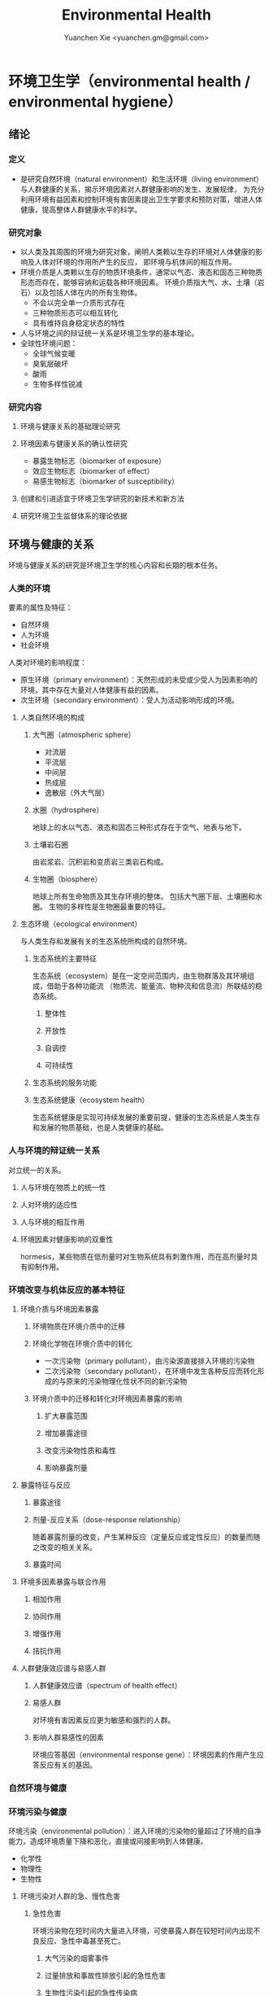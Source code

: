 #+TITLE: Environmental Health
#+AUTHOR: Yuanchen Xie <yuanchen.gm@gmail.com>
#+STARTUP: content
#+STARTUP: indent
* 环境卫生学（environmental health / environmental hygiene）
** 绪论
*** 定义
- 是研究自然环境（natural environment）和生活环境（living environment）与人群健康的关系，揭示环境因素对人群健康影响的发生、发展规律，
  为充分利用环境有益因素和控制环境有害因素提出卫生学要求和预防对策，增进人体健康，提高整体人群健康水平的科学。
*** 研究对象
- 以人类及其周围的环境为研究对象，阐明人类赖以生存的环境对人体健康的影响及人体对环境的作用所产生的反应， 即环境与机体间的相互作用。
- 环境介质是人类赖以生存的物质环境条件，通常以气态、液态和固态三种物质形态而存在，能够容纳和运载各种环境因素。
  环境介质指大气、水、土壤（岩石）以及包括人体在内的所有生物体。
  + 不会以完全单一介质形式存在
  + 三种物质形态可以相互转化
  + 具有维持自身稳定状态的特性
- 人与环境之间的辩证统一关系是环境卫生学的基本理论。
- 全球性环境问题：
  + 全球气候变暖
  + 臭氧层破坏
  + 酸雨
  + 生物多样性锐减
*** 研究内容
**** 环境与健康关系的基础理论研究
**** 环境因素与健康关系的确认性研究
- 暴露生物标志（biomarker of exposure）
- 效应生物标志（biomarker of effect）
- 易感生物标志（biomarker of susceptibility）
**** 创建和引进适宜于环境卫生学研究的新技术和新方法
**** 研究环境卫生监督体系的理论依据
** 环境与健康的关系
环境与健康关系的研究是环境卫生学的核心内容和长期的根本任务。
*** 人类的环境
要素的属性及特征：
- 自然环境
- 人为环境
- 社会环境
人类对环境的影响程度：
- 原生环境（primary environment）：天然形成的未受或少受人为因素影响的环境，其中存在大量对人体健康有益的因素。
- 次生环境（secondary environment）：受人为活动影响形成的环境。
**** 人类自然环境的构成
***** 大气圈（atmospheric sphere）
- 对流层
- 平流层
- 中间层
- 热成层
- 逸散层（外大气层）
***** 水圈（hydrosphere）
地球上的水以气态、液态和固态三种形式存在于空气、地表与地下。
***** 土壤岩石圈
由岩浆岩、沉积岩和变质岩三类岩石构成。
***** 生物圈（biosphere）
地球上所有生命物质及其生存环境的整体。
包括大气圈下层、土壤圈和水圈。
生物的多样性是生物圈最重要的特征。
**** 生态环境（ecological environment）
与人类生存和发展有关的生态系统所构成的自然环境。
***** 生态系统的主要特征
生态系统（ecosystem）是在一定空间范围内，由生物群落及其环境组成，借助于各种功能流
（物质流、能量流、物种流和信息流）所联结的稳态系统。
****** 整体性
****** 开放性
****** 自调控
****** 可持续性
***** 生态系统的服务功能
***** 生态系统健康（ecosystem health）
生态系统健康是实现可持续发展的重要前提，健康的生态系统是人类生存和发展的物质基础，也是人类健康的基础。
*** 人与环境的辩证统一关系
对立统一的关系。
**** 人与环境在物质上的统一性
**** 人对环境的适应性
**** 人与环境的相互作用
**** 环境因素对健康影响的双重性
hormesis，某些物质在低剂量时对生物系统具有刺激作用，而在高剂量时具有抑制作用。
*** 环境改变与机体反应的基本特征
**** 环境介质与环境因素暴露
***** 环境物质在环境介质中的迁移
***** 环境化学物在环境介质中的转化
- 一次污染物（primary pollutant），由污染源直接排入环境的污染物
- 二次污染物（secondary pollutant），在环境中发生各种反应而转化形成的与原来的污染物理化性状不同的新污染物
***** 环境介质中的迁移和转化对环境因素暴露的影响
****** 扩大暴露范围
****** 增加暴露途径
****** 改变污染物性质和毒性
****** 影响暴露剂量
**** 暴露特征与反应
***** 暴露途径
***** 剂量-反应关系（dose-response relationship）
随着暴露剂量的改变，产生某种反应（定量反应或定性反应）的数量而随之改变的相关关系。
***** 暴露时间
**** 环境多因素暴露与联合作用
***** 相加作用
***** 协同作用
***** 增强作用
***** 拮抗作用
**** 人群健康效应谱与易感人群
***** 人群健康效应谱（spectrum of health effect）
***** 易感人群
对环境有害因素反应更为敏感和强烈的人群。
***** 影响人群易感性的因素
环境应答基因（environmental response gene）：环境因素的作用产生应答反应有关的基因。
*** 自然环境与健康
*** 环境污染与健康
环境污染（environmental pollution）：进入环境的污染物的量超过了环境的自净能力，造成环境质量下降和恶化，直接或间接影响到人体健康。
- 化学性
- 物理性
- 生物性
**** 环境污染对人群的急、慢性危害
***** 急性危害
环境污染物在短时间内大量进入环境，可使暴露人群在较短时间内出现不良反应、急性中毒甚至死亡。
****** 大气污染的烟雾事件
****** 过量排放和事故性排放引起的急性危害
****** 生物性污染引起的急性传染病
***** 慢性危害
环境中有害物质以低浓度、长时间反复作用于机体所产生的危害。
**** 环境污染与致癌危害
***** 致癌物的分类及环境化学致癌物
****** 1 类，对人致癌（carcinogenic to humans）
****** 2A 类，对人很可能致癌（probably carcinogenic to humans）
****** 2B 类，对人可能致癌（possibly carcinogenic to humans）
****** 3 类，对人的致癌性尚无法分类（unclassifiable as to carcinogenicity to humans）
****** 4 类，对人很可能不致癌（probably not carcinogenic to humans）
***** 空气污染与肺癌
***** 水污染与肿瘤
**** 环境污染与致畸危害
**** 环境内分泌干扰物危害
环境内分泌干扰物（environmental endocrine disrupting chemicals, EDCs），是指具有类似激素作用，干扰内分泌功能，从而对机体或后代引起有害的健康效应的一类外源性物质。
*** 环境与健康关系的研究方法
**** 环境流行病学（environmental epidemiology）
***** 环境暴露与健康效应的测量
****** 暴露测量
******* 环境暴露测量
测定人群接触的环境介质中某种环境因素的浓度或含量，根据人体接触的特征，估计个体的暴露水平。
******* 内暴露剂量测量
过去一段时间内机体已吸收入体内的污染物量。通过测定生物材料中污染物或其代谢产物的含量来确定。
******* 生物有效剂量测量
最终到达器官、组织、细胞、亚细胞或分子等靶部位或替代性靶部位的污染物量。
****** 健康效应测量
****** 暴露与健康效应关系评价
***** 生物标志与环境流行病学
生物标志（biomarker / biological marker），是生物体内发生的与发病机制有关联的关键事件的指示物。
是机体由于接触各种环境因子所引起机体器官、细胞、亚细胞的生化、生理、免疫和遗传等任何可测定的改变。
- 暴露生物标志（biomarker of exposure）
- 效应生物标志（biomarker of effect）
- 易感生物标志（biomarker of susceptibility）
**** 环境毒理学（environmental toxicology）
*** 健康危险度评价（health risk assessment, HRA）
按一定的准则，对有害环境因素作用于人群的有害健康效应进行综合定性、定量评价的过程。
**** 健康危险度评价的基本内容和方法
***** 危害鉴定（hazard identification）
***** 剂量-反应关系的评定（dose-response assessment）
健康危险度评价的核心。
***** 暴露评价（exposure assessment）
***** 危险度特征分析（risk characterization）
**** 健康危险度评价的应用
** 大气卫生
*** 大气的特征及其卫生学意义
**** 大气的结构
***** 对流层（troposphere）
****** 气温随着高度的增加而降低
****** 空气具有强烈的对流运动
***** 平流层（stratosphere）
***** 中间层
***** 热成层
***** 逸散层
**** 大气的组成
***** 干洁空气
***** 水汽
***** 气溶胶（aerosol）
悬浮在气体中的固体或液体颗粒。
**** 大气的物理性状
***** 太阳辐射（solar radiation）
***** 气象因素
***** 空气离子（air ion）
大气中带电荷的物质统称空气离子。
根据空气离子的大小以及运动速度对其分类，近地表大气中存在的空气离子有轻离子（light ion）和重离子（heavy ion）两类。
轻离子与空气中的悬浮颗粒或水滴结合，形成重离子。
空气中重离子数与轻离子数之比<50 时，则空气较为清洁。
*** 大气污染及大气污染物的转归
**** 大气污染的来源
***** 工农业生产
****** 燃料的燃烧
大气污染的主要来源。
****** 工业生产过程的排放
***** 生活炉灶和采暖锅炉
***** 交通运输
***** 其他
**** 大气污染的种类
***** 按其属性
化学污染物种类最多、污染范围最广。
****** 物理性
****** 化学性
****** 生物性
***** 根据存在状态
****** 气态污染物
******* 气体
某些物质在常温、常压下形成的气态形式。
******* 蒸汽
某些固态或液态物质受热后，引起固体升华或液体挥发而形成的气态物质。
****** 大气颗粒物（particulate matter）
粒径是大气颗粒物最重要的性质。
实际工作中常使用空气动力学直径（Dp）来表示大气颗粒物的大小。
******* 总悬浮颗粒物（total suspended particulates, TSP）
粒径≤100μm 的颗粒物。
******* 可吸入颗粒物（inhalable particle, IP; PM_10）
空气动力学直径≤10μm 的颗粒物，能进入人体呼吸道。
******* 细颗粒物（fine particle; fine particulate matter, PM_2.5）
空气动力学直径≤2.5μm 的细颗粒物，滞留在终末细支气管和肺泡中。
******* 超细颗粒物（ultrafine particle; ultrafine particulate matter, PM_0.1）
空气动力学直径≤0.1μm 的大气颗粒物，多为二次污染物。
***** 按形成过程
****** 一次污染物（primary pollutant）
****** 二次污染物（secondary pollutant）
理化性质不同于一次污染物的新的污染物。
**** 影响大气中污染物浓度的因素
***** 污染源的排放情况
****** 排放量
决定大气污染程度的最基本的因素。
****** 与污染源的距离
有害气体的烟波着陆点是烟囱有效排出高度的 10~20 倍。
烟波着陆点和烟囱之间的区域常没有明显的污染。
****** 排出高度
污染源下风侧的污染物最高浓度与烟波的有效排出高度的平方呈反比。
***** 气象因素
****** 风和湍流
污染物浓度与风速呈反比。
湍流运动使气体充分混合，有利于污染物的稀释和扩散。
****** 温度层结
******* 气温的垂直分布
对流层内气温是随高度的增加而逐渐降低的。
大气温度垂直递减率 γ=0.65℃。
******* 逆温的类型
******* 大气稳定度（atmospheric stability）
气块干绝热垂直递减率 γ_d=0.986℃。
******** 波浪型
******** 锥型
******** 扇型
******** 上扬型
******** 熏烟型
****** 气压
****** 气湿
气湿大时，大气中的颗粒物质因吸收更多的水分使重量增加，运动速度减慢。
***** 地形
**** 大气污染物的转归
***** 自净
****** 扩散和沉降
****** 发生氧化和中和反应
****** 被植物吸附和吸收
***** 转移
***** 形成二次污染和二次污染物
*** 大气污染对人体健康的影响
**** 大气污染进入人体的途径
**** 大气污染对健康的直接危害
***** 急性危害
****** 烟雾事件
煤烟型烟雾事件与光化学型烟雾事件发生条件的比较
|            | 煤烟型烟雾事件                         | 光化学型烟雾事件                                 |
|------------+----------------------------------------+--------------------------------------------------|
| 污染来源   | 煤和石油制品燃烧                       | 石油制品燃烧                                     |
| 主要污染物 | 颗粒物、SO_2、硫酸雾                   | VOCs、NO_x、O_3、SO_2、CO、PANs                  |
| 发生季节   | 冬季                                   | 夏秋季                                           |
| 发生时间   | 早晨                                   | 中午或午后                                       |
| 气象条件   | 气温低、气压高、风速很低、湿度高、有雾 | 气温高、风速很低、湿度较低、天气晴朗、紫外线强烈 |
| 逆温类型   | 辐射逆温                               | 下沉逆温                                         |
| 地理条件   | 河谷或盆地易发生                       | 南北纬度 60°以下地区易发生                       |
| 症状       | 咳嗽、喉痛、胸痛、呼吸困难，           | 眼睛红肿流泪、咽喉痛、咳嗽、喘息、呼吸困难、     |
|            | 伴有恶心、呕吐、发绀等，               | 头痛、胸痛、疲劳感和皮肤潮红等，                 |
|            | 死亡原因多为支气管炎、肺炎和心脏病     | 严重者可出现心肺功能障碍或衰竭                   |
| 易感人群   | 老年人、婴幼儿以及心、肺疾病患者       | 心、肺疾病患者                                          |
******* 煤烟型烟雾（coal smog）事件
燃煤产生的大量污染物排入大气，在不良气象条件下不能充分扩散所致。
******* 光化学型烟雾（photochemical smog）事件
汽车尾气中的氮氧化物（NO_x）和挥发性有机物（VOCs）在日光紫外线的照射下，经过一系列的光化学反应生成的刺激性很强的浅蓝色烟雾所致。
臭氧约占 90%以上。
****** 事故性排放引发的急性中毒事件
***** 慢性影响
慢性阻塞性肺疾患（chronic obstructive pulmonary disease, COPD）
***** 心血管疾病
***** 肺癌
**** 大气污染对健康的间接危害
*** 大气中主要污染物对人体健康的影响
**** 二氧化硫
**** 颗粒物
**** 氮氧化物
**** 一氧化碳（carbon monoxide, CO）
**** 臭氧（ozone, O_3）
**** 铅（lead）
**** 多环芳烃
*** 大气质量标准
**** 基准与标准的比较
|            | 基准                                                   | 标准                                             |
|------------+--------------------------------------------------------+--------------------------------------------------|
| 定义       | 根据环境中有害物质和机体之间的剂量-反应关系，          | 以保护人群健康为直接目的，对环境中有害因素       |
|            | 考虑敏感人群和暴露时间而确定的                         | 提出的限量要求以及实现这些要求所规定的相应措施。 |
|            | 对健康不会产生直接或间接有害影响的相对安全剂量（浓度） | 它是评价环境污染对人群健康危害的尺度             |
| 二者的关系 | 标准的科学依据                                         | 基准内容的实际体现                                        |
| 法律效力       | 无                                                      | 有                                                         |
**** 制订原则
***** 不引起急性或慢性中毒及潜在的远期危害
***** 对主观感觉无不良影响
***** 应对人体健康无间接危害
***** 选用最敏感指标
***** 经济合理和技术可行
**** 制订方法
**** 我国的大气质量标准
1 小时平均浓度限值：任何 1 小时内平均浓度的最高容许值。
日平均浓度限值：任何一日平均浓度的最高容许值。
*** 大气污染对健康影响的调查和监测
**** 污染源的调查
***** 点源污染
***** 面源污染
***** 线源污染
**** 污染状况的监测
***** 采样点的选择
****** 点源污染监测
******* 四周布点
******* 扇型布点
******* 捕捉烟波布点
****** 面源污染监测
******* 按城市功能分区布点
******* 几何状布点
******* 根据污染源和人口分布以及城市地形地貌等因素设置采样点
****** 线源污染监测
***** 采样时间
***** 监测指标
***** 采样记录
***** 监测结果的分析与评价
**** 人群健康调查
*** 大气卫生防护措施
**** 规划措施
***** 合理安排工业布局，调整工业结构
将工业区配置在当地最小风向频率的上风侧。
***** 完善城市绿化系统
***** 加强居住区内局部污染源的管理
**** 工艺和防护措施
*** 大气卫生监督和管理
**** 预防性卫生监督
**** 经常性卫生监督
** 水体卫生
*** 水资源的种类及其卫生学特征
天然水所含物质可分为：
- 溶解性物质
- 胶体物质
- 悬浮物质
**** 降水（precipitation）
雨、雪、雹水，水质较好、矿物质含量较低，但水量无保证。
**** 地表水（surface water）
以降水为主要补充来源。一般较软，含盐量较少。
**** 地下水（underground water）
***** 浅层地下水
水质物理性状较好，细菌数较地表水少。
***** 深层地下水
水质透明无色，水温恒定，细菌数很少，但盐类含量高，硬度大。
***** 泉水（spring water）
*** 水质的性状和评价指标
**** 物理性状指标
***** 水温
***** 色
***** 臭和味
***** 浑浊度（turbidity）
**** 化学性状指标
***** pH 值
天然水一般在 7.2~8.5 之间。
***** 总固体（total solid）
***** 硬度（hardness of water）
***** 含氮化合物
包括有机氮、蛋白氮、氨氮、亚硝酸盐氮和硝酸盐氮。
- 有机氮和蛋白氮显著增高时，水体新近受到明显的有机性污染
- 水中氨氮增高时，新近可能有人畜粪便污染
- 亚硝酸盐含量高，无机化过程尚未完成，污染危害仍然存在
- 硝酸盐氮含量高而氨氮、亚硝酸盐氮含量不高，过去曾受有机污染，现已完成自净过程
- 氨氮、亚硝酸盐氮、硝酸盐氮均增高，过去和新近均有污染，或过去受污染，目前自净刚在进行
***** 溶解氧（dissolved oxygen, DO）
评价水体受有机物污染及其自净程度的间接指标。
***** 化学耗氧量（chemical oxygen demand, COD）
有机物含量的间接指标，代表水体中可被氧化的有机物和还原性无机物的总量。
***** 生化需氧量（biochemical oxygen demand, BOD）
评价水体污染状况的一项重要指标。
***** 氧化物
***** 硫酸盐
***** 总有机碳（total organic carbon, TOC）和总需氧量（total oxygen demand, TOD）
***** 有害物质
**** 微生物学性状指标
*** 水体的污染源和污染物
水体污染（water pollution）是指人类活动排放的污染物进入水体，其数量超过了水体的自净能力，使水和水体底质的
理化特性和水环境中的生物特性、组成等发生改变，从而影响水的使用价值，造成水质恶化，乃至危害人体健康或破坏生态环境的现象。
**** 水体污染的主要来源
***** 工业废水（industrial wastewater）
***** 生活污水（domestic sewage）
***** 农业污水
***** 其他
**** 水体污染物
***** 物理性污染物
***** 化学性污染物
***** 生物性污染物
*** 水体的污染、自净和污染物的转归
**** 各种水体的污染特点
***** 河流
***** 湖泊、水库
水体富营养化（entrophication），湖泊、水库水接纳过多含磷、氮的污水时，使藻类等浮游生物大量繁殖。
在淡水中时称水华（water bloom），发生在海湾时叫赤潮（red tide）。
***** 地下水
***** 海洋
**** 水体污染的自净及其机制
***** 水体污染的自净作用
水体自净（self-purification）是指水体受污染后，污染物在水体的物理、化学和生物学作用下，使污染成分不断稀释、扩散、分解破坏或沉入水底，
水中污染物浓度逐渐降低，水质最终又恢复到污染前的状况。
****** 易被氧化的有机物进行的化学氧化分解
****** 生物化学氧化分解
****** 含氮有机物的硝化过程
***** 水体自净过程的特征
***** 水体自净的机制
****** 物理净化
****** 化学净化
****** 生物净化
在地表水中最为重要且最为活跃。
***** 水体污染物的转归
****** 污染物的迁移
生物富集作用（bioenrichment）是指某些生物不断从环境中摄取浓度极低的污染物，在体内逐渐聚集，
使该物质在生物体内达到相当高、甚至引起其他生物（或人）中毒的浓度。
生物放大作用（biomagnification）是由于各级生物个体的生物富集作用，使高位营养级生物体内污染物浓度大大高于低位营养级生物的现象。
****** 污染物的转化
****** DDT 在水生食物链中的迁移和转归分析
*** 水体污染的危害
*** 水环境标准
**** 原则
***** 防止通过地表水传播疾病
***** 防止通过地表水引起急性或慢性中毒及远期危害
***** 保证地表水感官性状良好
***** 保证地表水自净过程能正常进行
**** 五类功能区
*** 水体卫生防护
**** 推行「清洁生产」开展污染源头预防
**** 工业废水的利用与处理
***** 一级处理
从废水中去除漂浮物和大部分悬浮状态的污染物，调节废水 pH 值。
***** 二级处理
去除废水中大量有机污染物。
***** 三级处理
进一步取出二级处理未能去除的污染物。
**** 生活污水的利用与处理
**** 医疗机构污水的处理
*** 水体污染的调查、监测和监督
**** 水体污染的调查
**** 水体污染的监测
***** 江河水系的监测
***** 湖泊、水库的监测
***** 海域的监测
***** 地下水的监测
**** 水体卫生的监督和管理
** 饮用水卫生
*** 饮用水的卫生学意义
*** 饮用水与健康
**** 饮用水污染与疾病
***** 介水传染病（water-borne communicable diseases）
****** 水源一次严重污染后，可呈暴发流行，短期内出现大量病人，多数患者发病日期集中在同一潜伏期内
****** 病例分布范围与供水范围一致
****** 一旦对污染源采取治理措施，并加强饮用水的净化和消毒后，疾病的流行能迅速得到控制
****** 流行病学调查得出受污染途径，细菌学检查有异常改变，并不一定检出
***** 化学性污染中毒
****** 氰化物
****** 硝酸盐
高铁血红蛋白血症（methemoglobinemia），蓝婴综合征（blue baby syndrome）。
**** 饮用水的其他健康问题
***** 饮水氯化消毒副产物与健康危害
****** 氯化消毒副产物（chlorinated disinfection by-prod-ucts）种类
******* 挥发性卤代有机物
******* 非挥发性卤代有机物
****** 减少氯化副产物的措施
采用生物活性炭除去或降低有机前体物的含量；
通过净化措施降低或除去氯化副产物；
改变传统氯化消毒工艺；
采用其他消毒方法。
***** 饮水硬度与健康
***** 藻类及其代谢产物与健康危害
微囊藻毒素。
***** 饮水内分泌干扰物与健康危害
***** 高层建筑二次供水污染与健康问题
*** 生活饮用水标准及用水量标准
**** 制定标准的原则
***** 水质在流行病学上安全（不得含有病原微生物）
***** 化学物质及放射性物质不得危害人体健康
***** 水的感官性状良好
***** 经济技术上的可行性
**** 我国生活饮用水水质标准及其制定依据
***** 常规指标（regular indices）
****** 微生物学指标
******* 总大肠菌群（total coliforms）
每升水中不得超过 3 个，每 100ml 水样中不得检出。
******* 耐热大肠菌群（thermotolerant coliforms）
每 100ml 水样中不得检出。
******* 大肠埃希菌
是否存在粪便污染的重要微生物学指标。
每 100ml 水样中不得检出。
******* 菌落总数
评价水质清洁度和考核净化效果的指标。
限值为 100CFU/ml（CFU 为菌落形成单位）。
****** 毒理指标
****** 感官性状及一般化学指标
****** 放射性指标
****** 饮用水消毒剂常规指标
出厂水中游离氯量不超过 4mg/L，游离氯余量不低于 0.3mg/L。
管网末梢中游离氯余量不应低于 0.05mg/L。
***** 非常规指标
*** 集中式给水（central water supply）
**** 水源选择和卫生防护
***** 水源选择的原则
****** 水量充足
****** 水质良好
****** 便于防护
****** 技术经济合理
***** 水源卫生防护
****** 地表水水源卫生防护
******* 取水点周围半径 100m 的水域内
******* 取水点上游 1000m 至下游 100m 的水域内
******* 以河流为给水水源的集中式供水，严格控制上游污染物排放量
******* 受潮汐影响的河流
******* 作为生活饮用水水源的水库和湖泊
****** 地下水水源卫生防护
**** 取水点和取水设备
**** 水的净化和消毒
***** 混凝沉淀（coagulation precipitation process）
****** 混凝原理
******* 压缩双电层作用
******* 电性中和作用
******* 吸附架桥作用
****** 混凝剂的种类和特性
****** 影响混凝效果的因素
******* 水中微粒的性质和含量
******* 水温
******* 水的 pH 和碱度
******* 水中有机物和溶解盐含量
******* 混凝剂的种类和用量
******* 混凝剂的投加方法、搅拌强度和反应时间等
****** 混凝设备
***** 过滤（filtration）
****** 过滤的净水原理
******* 筛除作用
******* 接触凝聚作用
****** 滤池的类型和工作周期
******* 成熟期
******* 过滤期
******* 清洗期
****** 滤料的卫生学要求
******* 本身无毒
******* 不能被微生物利用和分解
******* 有良好的机械强度
******* 颗粒粒度要均匀
****** 影响过滤效果的因素
******* 滤层厚度和粒径
******* 滤速
******* 进水水质
******* 滤池类型
***** 消毒（disinfection）
杀灭外环境中病原微生物的方法。
****** 氯化消毒（chlorination）
含氯化合物中具有杀菌能力的有效成分成为有效氯，含氯化合物分子团中氯的价数大于 -1 者均为有效氯。
******* 氯化消毒的基本原理
******* 影响氯化消毒效果的因素
******** 加氯量和接触时间
用氯及含氯化合物消毒饮用水时，与水中细菌作用，氧化水中的有机物和还原性无机物，需要的氯的总量为「需氯量」。
在氧化和杀菌后还能剩余一些有效氯，称为「余氯」（residual chlorine）。
******** 水的 pH 值
******** 水温
******** 水的浑浊度
******** 水中微生物的种类和数量
******* 氯化消毒方法
******* 加氯地点和加氯设备
大型水厂一般采用液氯消毒，效果可靠，简便易于控制、成本低。
****** 二氧化氯消毒
具有爆炸性，现场制备，立即使用。
****** 臭氧消毒（O_3, ozone）
是极强的氧化剂。不产生三卤甲烷；需要第二消毒剂。
****** 紫外线消毒
波长 200~295nm 的紫外线具有杀菌作用。波长 254nm 的在外线杀菌作用最强。
***** 饮用水的深度净化
***** 水质的特殊处理
**** 配水管网的卫生要求
**** 供管水人员的卫生要求
人员必须每年进行一次健康检查。
凡患有痢疾（细菌性和阿米巴性）、伤寒、病毒性肝炎、活动性肺结核、化脓性或渗出性皮肤病
及其他有碍生活饮用水卫生的疾病或病原携带者，不得从事供、管水工作。
*** 分散式给水
*** 涉水产品的卫生要求
**** 涉水产品存在的卫生问题
**** 涉水产品的卫生监测和评价
**** 涉水产品的卫生毒理学评价程序
***** 水平Ⅰ
有害物质在饮用水中的浓度<10μg/L
- 基因突变试验（Ames 试验）
- 哺乳动物细胞染色体畸变试验
***** 水平Ⅱ
有害物质在饮用水中浓度在 10μg/L ~ <50μg/L
包括水平Ⅰ全部试验和大鼠 90 天经口毒性试验。
***** 水平Ⅲ
有害物质在饮用水中浓度为 50μg/L ~ <1000μg/L
包括水平Ⅱ全部试验和大鼠致畸试验。
***** 水平Ⅳ
有害物质在饮用水中浓度为≥1000μg/L
包括水平Ⅲ全部试验和大鼠慢性毒性试验。
*** 饮用水卫生的调查、监测和监督
**** 集中式给水
***** 水源卫生调查
***** 水厂调查
***** 水质监测
每一采样点，每月采样检验应不少于 2 次，细菌学指标、浑浊度和肉眼可见物为必检项目。
**** 农村给水
** 土壤卫生
*** 土壤环境特征
**** 土壤的组成
***** 固相
***** 液相
***** 气相
**** 土壤的物理学特征
**** 土壤的化学特征
土壤中的背景值（background level），本底值，是指该地区未受污染的天然土壤中各种元素的含量。
土壤对某污染物的环境容量（environment capacity），是指一定环境单元、一定时间内、在不超过土壤卫生标准的前提下，
土壤对该污染物能够容纳的最大负荷量。
**** 土壤的生物学特征
*** 土壤的污染、自净及污染物的转归
**** 土壤的污染（soil pollution）
***** 基本特点
****** 隐蔽性
****** 积累性与地域性
****** 不可逆转性
****** 治理周期长
***** 土壤污染源
****** 气型污染
****** 水型污染
****** 固体废弃物型污染
**** 土壤的净化作用（soil self-purification）
***** 物理净化作用
***** 化学净化作用
***** 生物净化作用
土壤自净作用中最重要的途径之一。
腐殖质（humus），有机物经过土壤微生物分解后再合成的一种褐色或暗褐色的大分子胶体物质。
**** 污染物的转归
***** 化学农药在土壤中的迁移转化
***** 重金属元素在土壤中的转化
****** 土壤胶体、腐殖质的吸附和螯合作用
****** 土壤 pH 的影响
****** 土壤氧化还原状态的影响
***** 重金属和农药的残留
*** 土壤污染对健康的影响
**** 重金属污染的危害
***** 铊（thallium, Tl）
****** 毛发脱落
****** 周围神经损害
****** 视力下降甚至失明
***** 铬（chromium, Cr）
三价铬是人体的必需微量元素。
**** 农药污染的危害
**** 持久性有机污染物的危害
持久性有机污染物（persistent organic pollutants, POPs）是一类对全球环境和人类健康影响非常巨大的化学物质。
***** 特性
****** 持久性
****** 蓄积性
****** 迁移性
****** 高毒性
**** 生物性污染的危害
*** 土壤质量标准及固体废物控制标准
**** 土壤质量标准
***** 土壤卫生标准
****** 不影响人体健康
****** 不影响土壤自净
***** 土壤环境质量标准
三类
**** 固体废物控制标准
*** 土壤卫生防护
**** 粪便的无害化处理
堆肥法：把粪便和有机垃圾、作物（蒿）杆、叶等按一定比例堆积起来，在一定温度、湿度和微生物的作用下，
分解有机物并产生高温，使病原体死亡并形成大量腐殖质。
**** 城市垃圾的卫生填埋
最常用的垃圾处理方法。
*** 土壤卫生的监督与监测
**** 预防性卫生监督
**** 经常性卫生监督
**** 土壤卫生监测
***** 采样点的选择和采样方法
***** 生物性污染的调查监测
****** 大肠菌值
****** 产气荚膜杆菌值
****** 蛔虫卵数
***** 对居民健康影响
是间接的长期的慢性危害。
** 生物地球化学性疾病（biogeochemical disease）
*** 概述
**** 流行特征
***** 明显的地区性分布
***** 与环境中元素水平相关
***** 相关性可用现代医学理论解释
**** 影响生物地球化学性疾病流行的因素
***** 营养条件
***** 生活习惯
***** 多种元素的联合作用
**** 控制措施
***** 组织措施
***** 技术措施
****** 限制摄入
****** 适量补充
*** 碘缺乏病（iodine deficiency disorders, IDD）
从胚胎发育至成人期由于碘摄入量不足引起的一系列病症。
包括地方性甲状腺肿、地方性克汀病、地方性亚临床克汀病、流产、早产、死产等。
**** 碘在自然界中的分布
还产品中碘含量较高，可达到 100μg/kg 以上，山区水碘低于平原，平原低于沿海。
**** 碘在人体内的代谢
主要来源于食物，甲状腺是富集碘能力最强的组织。
碘的最低生理需要量为每人 75μg/d，供给量为生理需要量的 2 倍。
**** 碘的生理作用
下丘脑-垂体-甲状腺轴
***** 甲状腺的生理作用
****** 促进生长发育
****** 维持正常新陈代谢
****** 影响蛋白质、糖和脂类的代谢
****** 调节水和无机盐
****** 维持神经系统正常功能
****** 其他
**** 碘缺乏病的流行病学特征
***** 流行特征
****** 地区分布
主要流行在山区、丘陵以及远离海洋的内陆。
****** 人群分布
发病年龄一般在青春期，女性早于男性，成年人患病率，女性高于男性。
****** 时间趋势
***** 影响碘缺乏病流行的因素
****** 自然地理因素
****** 水碘含量
****** 协同作用
****** 经济状况
****** 营养不良
***** 病区划分标准
尿碘中位数低于 100μg/L；水碘低于 10μg/L。
**** 地方性甲状腺肿（endemic goiter）
***** 发病原因
****** 缺碘
是引起本病流行的主要原因。
碘摄入量低于 40μg/d 或水中含量低于 10μg/L 时，可能发生。
我国推荐每日碘供应量 150μg。
****** 致甲状腺肿物质
****** 其他原因
***** 发病机制
机体摄入碘不足时，甲状腺激素合成下降，反馈性地促使腺垂体（垂体前叶）分泌 TSH 增加，
使甲状腺组织代偿性增生，腺体肿大。
***** 临床表现
甲状腺肿大。
***** 诊断
****** 诊断标准
****** 分型
******* 弥漫型
******* 结节型
******* 混合型
****** 分度
***** 鉴别诊断
**** 地方性克汀病（endemic cretinism）
呆、小、聋、哑、瘫。
***** 发病机制
胚胎期至出生后 2 岁缺碘。
***** 临床表现
***** 诊断
***** 临床分型
****** 神经型
****** 粘液性水肿型
****** 混合型
***** 临床分度
***** 鉴别诊断
**** 预防措施与治疗原则
***** 预防措施
****** 碘盐
预防碘缺乏病的首选方法。
每人每天生理需要量为 150μg，最低 75μg。
****** 碘油
***** 治疗原则
*** 地方性氟中毒（endemic fluorosis），地方性氟病
由于一定地区的环境中氟元素过多，而致生活在该环境中的居民经饮水、食物和空气等途径长期摄入过量氟所引起的
以氟骨症（skeletal fluorosis）和氟斑牙（dental fluorosis）为主要特征的一种慢性全身性疾病。
**** 氟在自然界中的分布
氟（fluorine, F）
**** 氟在体内的代谢
主要来源于饮水及食物。
氟在体内分布于全身各器官组织，主要是硬组织如骨骼和牙齿等。
以肾脏排氟的途径最为重要。
**** 氟的生理作用
适量的氟是人体必需的微量元素，长期大量摄入氟可引起氟中毒。
***** 构成骨骼和牙齿的重要成分
***** 促进生长发育和生殖功能
***** 对神经肌肉的作用
**** 地方性氟中毒的流行病学特征
***** 病区类型和分布
北方以饮水型为主，南方以燃煤污染型为主。饮茶型主要在中西部和内蒙古等习惯饮茶民族聚居区。
****** 饮水型病区
由于引用高氟水而引起氟中毒的病区为饮水型病区，是最主要的病区类型。
****** 燃煤污染型病区
****** 饮砖茶型病区
***** 人群分布
****** 年龄
氟斑牙主要发生在正在生长发育中的恒牙，乳牙一般不发生氟斑牙。
****** 性别
****** 居住时间
****** 其他影响因素
***** 病区确定与划分
**** 发病原因和机制
***** 发病原因
长期摄入过量氟是发生本病的根本原因。
***** 发病机制
****** 对骨组织和钙磷代谢的影响
****** 对牙齿的影响
****** 对其他组织的影响
****** 抑制酶的活性
**** 临床表现
***** 氟斑牙
***** 氟骨症
***** 非骨相氟中毒
****** 神经系统损害
****** 骨骼肌损害
****** 肾脏及其他损害
**** 诊断和鉴别诊断
***** 氟斑牙
***** 氟骨症
****** 诊断
******* 生活在高氟地区
******* 临床表现有氟斑牙
******* X 线表现
******* 尿氟含量超过正常值
****** X 线诊断
****** 鉴别诊断
**** 预防措施与治疗原则
***** 预防措施
根本预防措施是减少氟的摄入量。
***** 治疗原则
主要是减少氟的摄入和吸收，促进氟的排泄。
*** 地方性砷中毒（endemic arseniasis）
**** 砷在自然界的分布
**** 砷在体内的代谢
***** 吸收途径
***** 运输、分布与蓄积
三价砷极易与巯基结合，蓄积于角蛋白含量高的皮肤、指（趾）甲、毛发之中。
毛发砷含量已成为人群早期、敏感的内暴露生物标志物。
***** 代谢产物及相关酶的多态性
***** 排泄途径
**** 发病机制
***** 抑制酶的活性
***** 导致细胞凋亡
***** 致癌机制
**** 流行病学特征
**** 临床表现
***** 特异表现
早期多表现为末梢神经炎症状。
皮肤损害是慢性砷中毒特异体征。皮肤角化，甚至演变为皮肤癌。
脚趾皮肤发黑、坏死（乌脚病）。
***** 多系统多脏器损害
***** 致癌、致畸作用
**** 预防措施及治疗原则
*** 与环境硒水平有关的生物地球化学性疾病
**** 硒在自然界的分布
**** 硒的生物学作用
**** 克山病（Keshan disease），地方性心肌病（endemic cardiomyopathy）
以心肌变性坏死为主要病理改变，与环境低硒关系密切的地方性心肌疾病。
**** 大骨节病（Kaschin-Beck disease）
与环境低硒有关的生物地球化学性疾病。
软骨成骨作用障碍及骨骺板软骨、关节面软骨结构的破坏所致。
** 环境污染性疾病（environmental pollution-related disease）
*** 慢性甲基汞中毒（chronic methyl-mercury poisoning）
人群长期暴露于被汞（甲基汞）污染的环境，主要是水体汞（甲基汞）污染和由此导致的鱼贝类等食物甲基汞污染，
造成摄入者体内甲基汞蓄积并超过一定阈值所引起的以中枢神经系统损伤为主要中毒表现的环境污染性疾病。
甲基汞能通过血脑屏障，进入脑细胞。
水俣病（Minamata disease）是因长期食用富含甲基汞的鱼贝类而导致的慢性甲基汞中毒，是以中枢神经系统症状为主的严重环境污染性疾病。
水俣病患者可出现 Hunter-Russel 综合征：肢端感觉麻木、向心性视野缩小、共济运动失调、语言和听力障碍等典型症状。
**** 防制原则
***** 消除污染源
***** 加强环境与人群健康监测
***** 控制甲基汞的摄入
***** 保护临床前期人群
***** 提高国民环保意识
*** 慢性镉中毒（chronic cadmium poisoning）
人群长期暴露于被镉污染的环境，主要是水体与土壤镉污染和由此导致的稻米与鱼贝类食物镉含量增高，
造成摄入者体内镉蓄积并超过一定阈值所引起的以肾脏和骨骼损伤为主要中毒表现的环境污染性疾病。
长期摄入过量的镉是造成慢性镉中毒的主要原因。
环境镉污染是引起区域性慢性镉中毒的主要原因。
关节疼痛，骨脆易折，引起多发性病理骨折。
慢性镉中毒的肾脏损害中，早期改变主要是近端小管重吸收功能减退，故以肾小管性蛋白尿为诊断起点。
**** 防制原则
***** 消除污染源
***** 加强监测，控制摄入量
***** 保护高危人群
***** 对症治疗中毒患者
*** 宣威室内燃煤空气污染与肺癌
*** 军团菌病（legionnaires disease, LD）
供水系统及中央空调冷却塔已被公认为军团菌的主要污染源。
** 住宅与办公场所卫生
*** 住宅的卫生学意义和要求
**** 住宅的卫生学意义
***** 住宅是人们生活、居住、学习、工作的最重要的环境
***** 住宅的卫生条件和人类健康密切相关
****** 良好的住宅环境有利于人体健康
****** 不良住宅环境不利于人体健康
****** 住宅卫生状况可影响数代人和众多家庭成员的健康
****** 住宅环境对健康影响的特点
**** 住宅的基本卫生要求
***** 小气候适宜
***** 采光照明良好
***** 空气清洁卫生
***** 隔音性能良好
***** 卫生设施齐全
***** 环境安静整洁
***** 尽量接近自然
**** 住宅卫生研究的主要任务
***** 研究住宅对居民健康的影响
***** 研究住宅室内空气有害物质和微生物的检测方法
***** 研究住宅室内空气污染的控制技术
***** 研究对住宅的有效卫生监督
***** 提倡和推广先进的住宅
*** 住宅设计的卫生要求
**** 住宅的平面配置
***** 住宅的朝向（direction of building）
居室最适宜的朝向是南向。住宅南北朝向的设计，使居室能满足在冬季得到尽量多的日照，
夏季能避免过多的日照和有利于自然通风的要求。
- 太阳高度角：一日内各时间观测点与太阳连线和地平线间夹的仰角，正午最大。
- 太阳方位角：一日内各时间观测点与太阳连线投影线与正南夹角，正午为零。
***** 住宅的间距（distance of building）
根据室内在冬至日应不少于 1h 的满窗日照时间的要求来推算。
***** 住宅中房间的配置
**** 住宅的卫生规模
***** 居室容积（volume of living room）
20m^3/人
***** 居室净高（net storey height）
室内地板到天花板之间的高度。
2.4~2.8m
***** 居室面积（room area）
***** 居室进深（depth of living room）
开设窗户的外墙内表面至对面墙壁内表面的距离。
一般居室进深与居室宽度之比不宜大于 2:1，以 3:2 较为适宜。
室深系数：居室进深与地板至窗上缘高度之比。
投射角：室内工作点与采光口上缘的连线和水平线所成的夹角。不应小于 27°。
开角：室内工作点与对侧室外遮光物上端的连线和工作点与采光口上缘连线之间的夹角。不应小于 4°。
采光系数（daylight factor）：室内工作水平面上（或距窗 1m 处）散射光的照度
与室外相同时间的空旷无遮光物地方接受整个天空散射光的水平面上照度的百分比（%）。
窗户的有效采光面积和房间地面面积之比应不小于 1:1.5。
从事较精细工作时，照度一般应达到 100lx 左右，只作卧室时，不应低于 30lx，卫生间、楼梯间不应低于 15lx。
自然照度一般 ≥75lx。
***** 住宅设计的发展方向
****** 健康住宅（health residence）
****** 绿色生态住宅（green ecosystem residence）
*** 住宅小气候对健康的影响及其卫生学要求
**** 小气候（indoor microclimate）
***** 气温
***** 气湿
***** 气流
***** 热辐射
**** 住宅小气候对健康的影响
**** 小气候的评价指标
***** 有效温度（effective temperature, ET）
在不同温度、湿度和风速的综合作用下，人体产生的冷热感觉指标。
***** 校正有效温度（corrected effective temperature, CET）
***** 湿球-黑球温度（wet-bulb globe temperature, WBGT）
综合反映微小气候 4 种物理因素对机体的作用。
**** 住宅小气候的卫生要求
居室中央距地板 1.5m 高处的气温。
*** 室内空气污染对健康的影响及其控制对策
**** 室内空气污染的来源和特点
***** 室内空气污染的来源
****** 室外来源
******* 室外空气
******* 建筑物自身
******* 人为带入室内
******* 相邻住宅污染
******* 生活用水污染
****** 室内来源
******* 室内燃烧或加热
******* 室内活动
******* 室内建筑装饰材料
******* 室内生物性污染
******* 家用电器
***** 室内空气污染的主要特点
**** 主要污染物的种类、来源及危害
***** 化学性污染物
****** 二氧化碳（carbon dioxide, CO_2）
****** 燃烧产物（combustion products）
****** 烹调油烟（cooking fume）
****** 甲醛（formaldehyde）及其他挥发性有机化合物（volatile organic compounds, VOCs）
***** 物理性污染物
****** 噪声（noise）
- 听觉适应
- 听觉疲劳
- 听力损伤
****** 非电离辐射（nonionizing radiation）
***** 生物性污染物
***** 放射性污染物
**** 室内空气污染引起的疾病
***** 不良建筑物综合征（sick building syndrome, SBS）
现代建筑室内多种环境因素联合作用对健康产生影响所引起的一种综合征。
****** 发病快
****** 患病人数多
****** 病因很难鉴别确认
****** 患者一旦离开污染的建筑物后，症状即可缓解或消失
***** 建筑物相关疾病（building related illness, BRI）
人体暴露于建筑物内的有害因素引起的疾病。
****** 患者的症状在临床上可以明确诊断
****** 病因可以鉴别确认，可以直接找到致病的空气污染物，乃至污染源
****** 患者即使离开发病现场，症状也不会很快消失，必须进行治疗才能恢复健康
***** 化学物质过敏症（multiple chemical sensitivity, MCS）
**** 居室空气清洁度评价指标及其相应的卫生措施
***** 评价居室空气清洁度常用的指标
****** 二氧化碳（CO_2）
****** 微生物和悬浮颗粒
****** 一氧化碳（CO）
****** 二氧化硫（SO_2）
***** 保持居室空气清洁度的卫生措施
****** 住宅的地段选择
****** 建筑材料和装饰材料选择
****** 合理的住宅平面配置
****** 合理的住宅卫生规模
****** 采用改善空气质量的措施
****** 改进个人卫生习惯
****** 合理使用和保养各种设施
****** 加强卫生宣传教育和健全卫生法制
**** 室内空气污染的控制对策
***** 建立健全室内空气质量标准
***** 加强建筑施工工程室内环境质量管理
***** 加强能源利用的管理
***** 合理使用空调设备
***** 加强卫生宣传教育
*** 住宅的卫生防护措施和监督
*** 办公场所卫生
**** 办公人员相对集中，流动性较小
**** 办公人员滞留时间长，活动范围小
**** 办公场所分布范围广泛，基本条件和卫生状况相差较大
**** 办公场所中的存在诸多影响人体健康的不利因素
*** 办公场所的卫生管理与卫生监督
*** 室内空气污染对健康影响的调查
** 公共场所卫生
*** 概述
根据公众生活活动和社会活动的需要，人工建成的具有多种服务功能的封闭式或开放式的公共建筑设施。
**** 公共场所的卫生学特点
***** 人群密集，流动性大
***** 设备及物品易被污染
***** 涉及面广
***** 从业人员素质参差不齐
**** 公共场所的分类
- 住宿与交际场所，8 种
- 洗浴与美容场所，3 种
- 文化娱乐场所，5 种
- 体育与游乐场所，3 种
- 文化交流场所，4 种
- 购物场所，2 种
- 就诊与交通场所，3 种
*** 公共场所主要环境因素及人体健康的影响
*** 公共场所的卫生要求
**** 基本卫生要求
***** 选址和设计要求
****** 选址的选址的基本原则
****** 平面布置的基本要求
****** 内部结构的基本要求
***** 基本卫生要求
****** 良好的微小气候
****** 良好的环境
****** 器具、用具和各种设施清洁卫生
****** 从业人员必须身体健康并具备基本卫生知识
****** 做好卫生防病工作
****** 建立健全卫生制度
**** 各类公共场所的卫生要求
*** 公共场所的卫生管理与监督
**** 公共场所的卫生管理
***** 发放「健康合格证」和定期体检
***** 组织从业人员进行卫生知识培训
***** 发放「卫生许可证」
***** 向公众进行健康教育
***** 危害健康事故的处理
**** 公共场所的卫生监督
***** 预防性卫生监督
对新建、改建和扩建公共场所的选址、设计和竣工验收实施的预防性卫生监督活动。
***** 经常性卫生监督
是指卫生监督机构对公共场所卫生有计划地进行定期或不定期检查、指导、监督和监测。
** 城乡规划卫生
*** 城市规划卫生
**** 居住区规划卫生
***** 容积率（plot ratio, floor area ratio）
总建筑面积与建筑用地面积的比值。
***** 居住建筑密度（density of residential building）
居住用地内，各类建筑的基底总面积与居住区用地面积的比率。
= 居住建筑基底面积（m^2） / 居住建筑用地面积（m^2） ×100%
人均居住建筑用地面积（m^2/人） = 人均居住面积定额（m^2/人） / (居住建筑密度（%）×层数×平面系数) ×100%
***** 居住区人口密度
****** 人口毛密度（residential density）
居住用地上居住的人口数量。
****** 人口净密度（net residential density）
单位住宅用地上居住的人口数量。
**** 城市绿化（urban afforestation）
人均绿地面积标准为 ≥9.0m^2/人
绿地率（greening rate），城市一定地区内各类绿化用地总面积占该地区总面积的比例。
新区建设应不低于 30%；旧区改建不宜低于 25%。
***** 绿化的卫生学意义
****** 调节和改善小气候
****** 净化空气，降低噪声
****** 对人类有良好的生理和心理作用
** 环境质量评价（environmental quality assessment）
从环境卫生学角度按照一定的评价标准和方法对一定区域范围内的环境质量
进行客观的定性和定量调查分析、描述、评价和预测。
*** 环境质量现状评价
**** 污染源的调查评价
目的是筛选出主要污染源和主要污染物，同时还可评价污染防治的措施和治理的效果。
***** 对单一污染物的评价
***** 污染源综合评价
****** 等标污染负荷
把 i 污染物的排放量稀释到其相应排放标准时所需的介质量。
总等标污染负荷：几种污染物的等标污染负荷之和，所有污染源的等标污染负荷之和。
等标污染负荷比：某污染物的等标污染负荷占该厂或该区域所有污染物总等标污染负荷的百分比。
****** 「排毒系数」法
「排毒系数」是表示各种污染物的排放量及其毒性对人群健康潜在危害程度的相对指标。
假设每日排放的 i 污染物数量长期以来全部被人们吸收或摄入时，可引起呈现慢性中毒效应的人数。
**** 环境质量评价方法
***** 基本要素
****** 监测数据
****** 评价参数
选择最常见、有代表性、常规监测的污染物作为评价参数。
****** 评价标准
****** 评价权重
****** 环境质量评价模型
***** 数理统计法
***** 环境质量指数法
将大量监测数据经统计处理后求得其代表值，以环境卫生标准作为评价标准，代入专门设计的计算式，
换算成定量和客观地评价环境质量的无量纲数值。
**** 环境质量评价方法应用
***** 大气质量评价
****** 比值算数均数型大气质量指数
****** Ⅰ_1 大气质量指数
****** 大气污染超标指数
****** 分段线性函数型大气质量指数
污染物标准指数（PSI）
空气污染指数（air pollution index, API）
取各种污染物污染分指数中的最大者为该区域或城市中的空气污染指数 API，该项污染物即为首要污染物。
****** 空气质量预报
****** 幂函数型环境质量指数
橡树岭大气质量指数（ORAQI）
****** 普适指数
***** 水环境质量评价
****** 比值简单叠加型的水质指数
****** 算数均数型的水质指数
****** 水质类别判定
****** 评分加权征询法
****** Ross 水质指数
****** 水体的生物学评价
***** 室内环境质量评价
***** 土壤环境质量评价
***** 生态环境质量评价
***** 综合叠加型总环境质量指数
**** 环境质量与人群健康关系的调查评价
***** 人群对环境污染的暴露评价
***** 人群健康效应评价
****** 人群健康效应评价的一般内容与方法
****** 环境污染健康效应评价
对现有的环境污染包括长时间污染物排放或突发性事故引起的环境污染对健康造成影响的评价。
******* 现场初步调查
******* 健康效应评价包括健康危害确认
******* 暴露评价
******* 病因推断及因果关系判断
******** 关联的时间顺序
******** 关联的强度
******** 关联的剂量-反应关系
******** 暴露与疾病分布的一致性
******** 关联的可重复性
******** 生物学合理性
******** 终止效应
***** 健康经济损失评价
*** 环境影响评价（environmental impact assessment, EIA）
环境质量评价的一项重要内容，
是指对规划和建设项目实施后可能造成的环境影响进行分析、预测和评估，提出预防或者减轻不良环境影响的对策和措施，
并进行跟踪监测的方法与制度。
既是一种方法又是一种制度。
**** 内容和程序
**** 评价方法
科学的预测是正确评价的基础。
***** 环境现状的调查
***** 拟建项目工程概况
***** 环境影响预测与评价
*** 环境健康影响评价（environmental health impact assessment, EHIA）
预测、分析和评估由规划和建设项目实施后可能造成的环境质量变化而带来的人群健康影响及其安全性。
**** 评价方法
***** 工业建设项目
****** 健康影响因素的识别
****** 健康影响的估计
****** 预防措施的建议
***** 水利建设项目
*** 环境风险评价（environmental risk assessment）
** 家用化学品卫生
*** 家用化学品与健康
**** 化妆品（cosmetic）
以涂抹、喷洒或其他类似方法，施于人体表面任何部位，以达到清洁、消除不良气味、护肤、美容和修饰目的的产品。
***** 种类
***** 不良影响
****** 皮肤的不良影响
******* 刺激性接触性皮炎（irritant contact dermatitis, ICD）
最常见的病变。
皮损限于接触部位，边界清楚。
******* 变应性接触性皮炎（allergic contact dermatitis, ACD）
特应性体质是发生变应性接触性皮炎的主要原因。
******* 化妆品光感性皮炎（photosensitive dermatitis induced by cosmetics）
******** 光变应性接触性皮炎（ophotallergic contact dermatitis, PCD）
接触日光的部位出现皮肤炎症反应。
******** 光毒性皮炎（phototoxic dermatitis）
增加皮肤对光的敏感性。
******* 化妆品痤疮（acne induced by cosmetics）
******* 化妆品皮肤色素异常（skin discolouration）
****** 毛发损害
****** 甲损害
****** 眼损害
***** 微生物污染的危害
***** 所含化学物质的毒性作用
**** 洗涤剂（detergent）
***** 对健康的影响
主要来自合成洗涤剂，主要取决于其表面活性剂。
阳离子型表面活性剂毒性较大，非离子型毒性较小，阴离子型毒性介于两者之间。
**** 化学消毒剂（chemical disinfectant）
**** 粘合剂（adhesive）
**** 涂料（paint）
**** 家用杀（驱）虫剂（insecticide）
*** 家用化学品的卫生监督与管理
** 突发环境污染事件（abrupt environmental pollution accidents）及其应急处理
